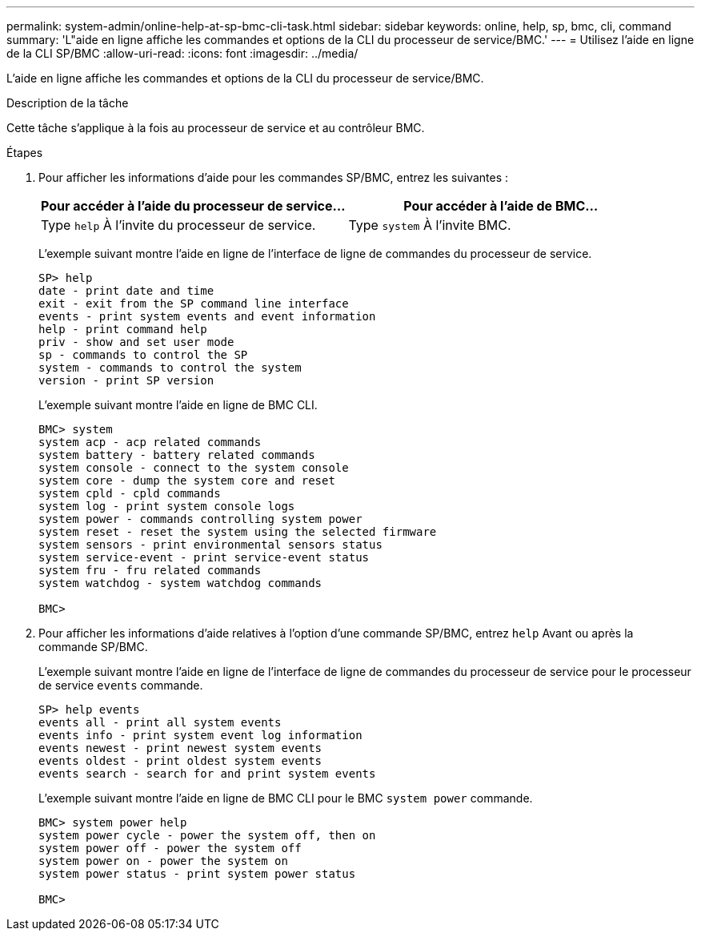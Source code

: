 ---
permalink: system-admin/online-help-at-sp-bmc-cli-task.html 
sidebar: sidebar 
keywords: online, help, sp, bmc, cli, command 
summary: 'L"aide en ligne affiche les commandes et options de la CLI du processeur de service/BMC.' 
---
= Utilisez l'aide en ligne de la CLI SP/BMC
:allow-uri-read: 
:icons: font
:imagesdir: ../media/


[role="lead"]
L'aide en ligne affiche les commandes et options de la CLI du processeur de service/BMC.

.Description de la tâche
Cette tâche s'applique à la fois au processeur de service et au contrôleur BMC.

.Étapes
. Pour afficher les informations d'aide pour les commandes SP/BMC, entrez les suivantes :
+
|===
| Pour accéder à l'aide du processeur de service... | Pour accéder à l'aide de BMC... 


 a| 
Type `help` À l'invite du processeur de service.
 a| 
Type `system` À l'invite BMC.

|===
+
L'exemple suivant montre l'aide en ligne de l'interface de ligne de commandes du processeur de service.

+
[listing]
----
SP> help
date - print date and time
exit - exit from the SP command line interface
events - print system events and event information
help - print command help
priv - show and set user mode
sp - commands to control the SP
system - commands to control the system
version - print SP version
----
+
L'exemple suivant montre l'aide en ligne de BMC CLI.

+
[listing]
----
BMC> system
system acp - acp related commands
system battery - battery related commands
system console - connect to the system console
system core - dump the system core and reset
system cpld - cpld commands
system log - print system console logs
system power - commands controlling system power
system reset - reset the system using the selected firmware
system sensors - print environmental sensors status
system service-event - print service-event status
system fru - fru related commands
system watchdog - system watchdog commands

BMC>
----
. Pour afficher les informations d'aide relatives à l'option d'une commande SP/BMC, entrez `help` Avant ou après la commande SP/BMC.
+
L'exemple suivant montre l'aide en ligne de l'interface de ligne de commandes du processeur de service pour le processeur de service `events` commande.

+
[listing]
----
SP> help events
events all - print all system events
events info - print system event log information
events newest - print newest system events
events oldest - print oldest system events
events search - search for and print system events
----
+
L'exemple suivant montre l'aide en ligne de BMC CLI pour le BMC `system power` commande.

+
[listing]
----
BMC> system power help
system power cycle - power the system off, then on
system power off - power the system off
system power on - power the system on
system power status - print system power status

BMC>
----

